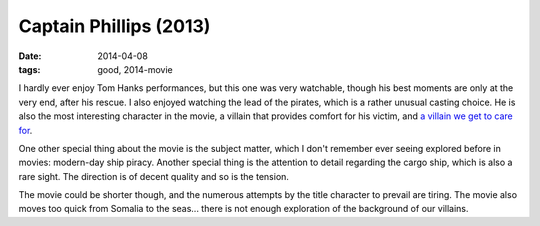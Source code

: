 Captain Phillips (2013)
=======================

:date: 2014-04-08
:tags: good, 2014-movie



I hardly ever enjoy Tom Hanks performances, but this one was very
watchable, though his best moments are only at the very end, after his
rescue. I also enjoyed watching the lead of the pirates, which is a
rather unusual casting choice. He is also the most interesting
character in the movie, a villain that provides comfort for his
victim, and `a villain we get to care for`__.

One other special thing about the movie is the subject matter, which I
don't remember ever seeing explored before in movies: modern-day ship
piracy. Another special thing is the attention to detail regarding the
cargo ship, which is also a rare sight. The direction is of decent
quality and so is the tension.

The movie could be shorter though, and the numerous attempts by the
title character to prevail are tiring. The movie also moves too quick
from Somalia to the seas... there is not enough exploration of the
background of our villains.


__ http://tshepang.net/caring-about-villains
